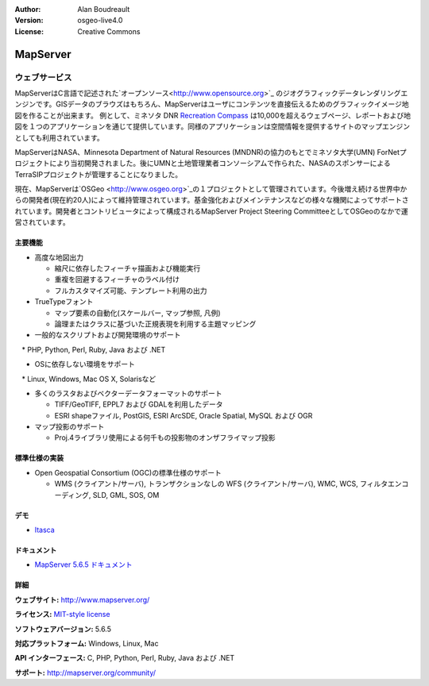 :Author: Alan Boudreault
:Version: osgeo-live4.0
:License: Creative Commons

.. _mapguide-overview:

.. image:: images/project_logos/logo-mapserver-new.png
  :scale: 65 %
  :alt: project logo
  :align: right
  :target: http://mapserver.org/

.. image:: images/logos/OSGeo_project.png
  :scale: 100 %
  :alt: OSGeo Project
  :align: right
  :target: http://www.osgeo.org


MapServer
=========

ウェブサービス
~~~~~~~~~~~~~~~
MapServerはC言語で記述された`オープンソース<http://www.opensource.org>`_ のジオグラフィックデータレンダリングエンジンです。GISデータのブラウズはもちろん、MapServerはユーザにコンテンツを直接伝えるためのグラフィックイメージ地図を作ることが出来ます。
例として、ミネソタ DNR `Recreation Compass <http://www.dnr.state.mn.us/maps/compass.html>`_ は10,000を超えるウェブページ、レポートおよび地図を１つのアプリケーションを通じて提供しています。同様のアプリケーションは空間情報を提供するサイトのマップエンジンとしても利用されています。

MapServerはNASA、Minnesota Department of Natural Resources (MNDNR)の協力のもとでミネソタ大学(UMN) ForNetプロジェクトにより当初開発されました。後にUMNと土地管理業者コンソーシアムで作られた、NASAのスポンサーによるTerraSIPプロジェクトが管理することになりました。

現在、MapServerは`OSGeo <http://www.osgeo.org>`_の１プロジェクトとして管理されています。今後増え続ける世界中からの開発者(現在約20人)によって維持管理されています。基金強化およびメインテナンスなどの様々な機関によってサポートされています。開発者とコントリビュータによって構成されるMapServer Project Steering CommitteeとしてOSGeoのなかで運営されています。


主要機能
-------------

.. image:: images/screenshots/1024x768/mapserver.png
  :scale: 50 %
  :alt: screenshot
  :align: right

* 高度な地図出力

  * 縮尺に依存したフィーチャ描画および機能実行
  * 重複を回避するフィーチャのラベル付け
  * フルカスタマイズ可能、テンプレート利用の出力

* TrueTypeフォント

  * マップ要素の自動化(スケールバー, マップ参照, 凡例)
  * 論理またはクラスに基づいた正規表現を利用する主題マッピング

* 一般的なスクリプトおよび開発環境のサポート

　* PHP, Python, Perl, Ruby, Java および .NET

* OSに依存しない環境をサポート

　* Linux, Windows, Mac OS X, Solarisなど

* 多くのラスタおよびベクターデータフォーマットのサポート

  * TIFF/GeoTIFF, EPPL7 および GDALを利用したデータ
  * ESRI shapeファイル, PostGIS, ESRI ArcSDE, Oracle Spatial, MySQL および OGR


* マップ投影のサポート

  * Proj.4ライブラリ使用による何千もの投影物のオンザフライマップ投影

標準仕様の実装
---------------------

* Open Geospatial Consortium  (OGC)の標準仕様のサポート


  * WMS (クライアント/サーバ), トランザクションなしの WFS (クライアント/サーバ), WMC, WCS, フィルタエンコーディング, SLD, GML, SOS, OM

デモ
----

* `Itasca <http://localhost/mapserver_demos/itasca/>`_

ドキュメント
-------------

* `MapServer 5.6.5 ドキュメント <file:///usr/local/share/mapserver/doc/index.html>`_


詳細
-------

**ウェブサイト:** http://www.mapserver.org/

**ライセンス:** `MIT-style license <http://mapserver.org/copyright.html#license>`_

**ソフトウェアバージョン:** 5.6.5

**対応プラットフォーム:** Windows, Linux, Mac

**API インターフェース:** C, PHP, Python, Perl, Ruby, Java および .NET

**サポート:** http://mapserver.org/community/

